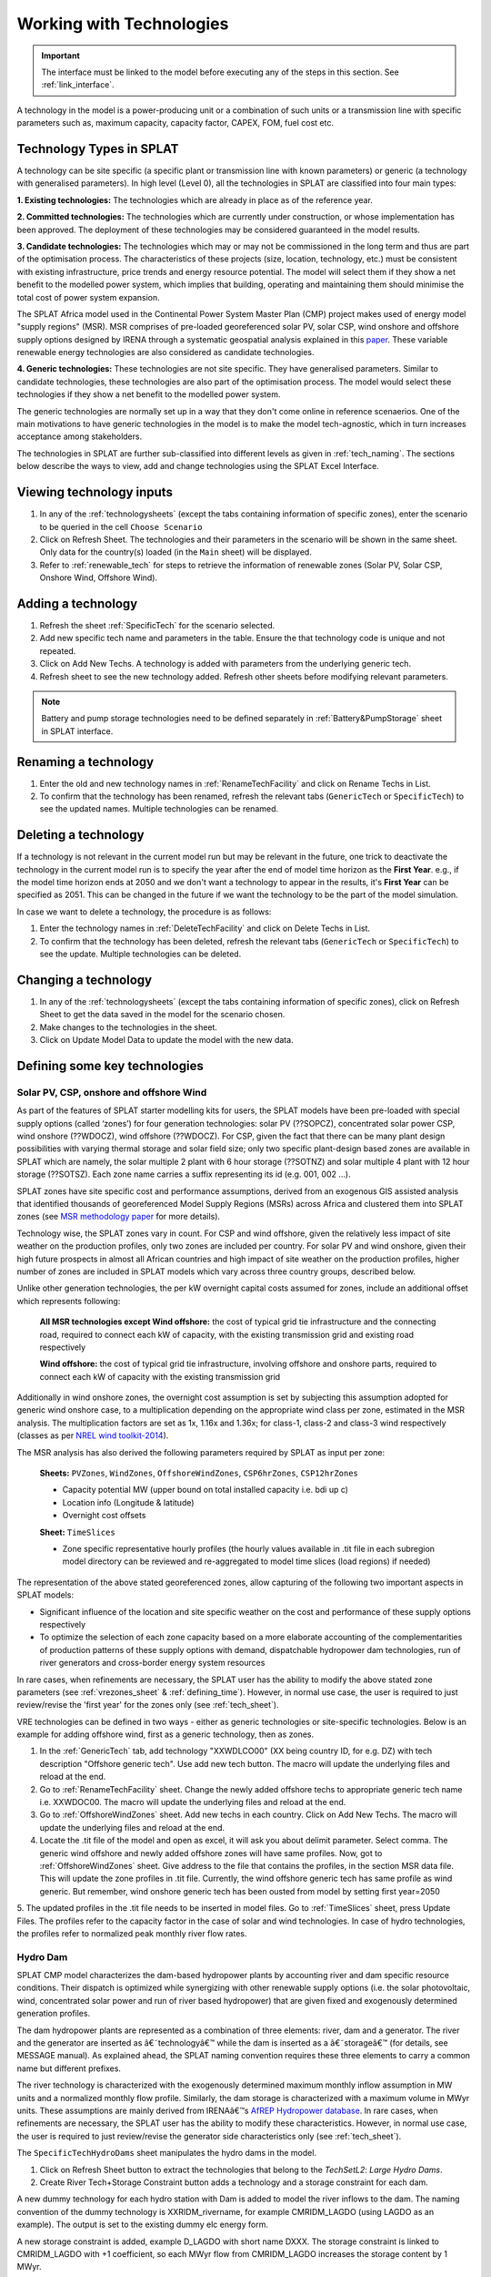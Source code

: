 .. role:: inputcell
    :class: inputcell
.. role:: interfacecell
    :class: interfacecell
.. role:: button
    :class: button


Working with Technologies
====================================

.. important::
    The interface must be linked to the model before executing any of the steps in this section.
    See :ref:`link_interface`.

A technology in the model is a power-producing unit or a combination of such units or a transmission line with specific parameters such as, maximum capacity, capacity factor, CAPEX, FOM, fuel cost etc.

.. _technology_types:

Technology Types in SPLAT
--------------------------

A technology can be site specific (a specific plant or transmission line with known parameters) or generic (a technology with generalised parameters).
In high level (Level 0), all the technologies in SPLAT are classified into four main types:

**1. Existing technologies:** The technologies which are already in place as of the reference year.

**2. Committed technologies:** The technologies which are currently under construction, or whose implementation has been approved. The deployment of these technologies may be considered guaranteed in the model results.

**3. Candidate technologies:** The technologies which may or may not be commissioned in the long term and thus are part of the optimisation process. The characteristics of these projects (size, location, technology, etc.) must be consistent with existing infrastructure, price trends and energy resource potential. 
The model will select them if they show a net benefit to the modelled power system, which implies that building, operating and maintaining them should minimise the total cost of power system expansion.

The SPLAT Africa model used in the Continental Power System Master Plan (CMP) project makes used of energy model "supply regions" (MSR). 
MSR comprises of pre-loaded georeferenced solar PV, solar CSP, wind onshore and offshore supply options designed by IRENA through a systematic geospatial analysis explained in this `paper <https://www.nature.com/articles/s41597-022-01786-5>`_.
These variable renewable energy technologies are also considered as candidate technologies.

**4. Generic technologies:** These technologies are not site specific. They have generalised parameters. Similar to candidate technologies, these technologies are also part of the optimisation process. The model would select these technologies if they show a net benefit to the modelled power system.

The generic technologies are normally set up in a way that they don't come online in reference scenaerios. One of the main motivations to have generic technologies in the model is to make the model tech-agnostic, which in turn increases acceptance among stakeholders.

The technologies in SPLAT are further sub-classified into different levels as given in :ref:`tech_naming`.
The sections below describe the ways to view, add and change technologies using the SPLAT Excel Interface.

.. _view_tech_inputs:

Viewing technology inputs
-----------------------------------

1. In any of the :ref:`technologysheets` (except the tabs containing information of specific zones), enter the scenario to be queried in the cell ``Choose Scenario``

2. Click on :button:`Refresh Sheet`. The technologies and their parameters in the scenario will be shown in the same sheet. Only data for the country(s) loaded (in the ``Main`` sheet) will be displayed.

3. Refer to :ref:`renewable_tech` for steps to retrieve the information of renewable zones (Solar PV, Solar CSP, Onshore Wind, Offshore Wind).

.. _add_tech:

Adding a technology
-------------------------

1. Refresh the sheet :ref:`SpecificTech` for the scenario selected.

2. Add new specific tech name and parameters in the table. Ensure the that technology code is unique and not repeated.

3. Click on :button:`Add New Techs`. A technology is added with parameters from the underlying generic tech.

4. Refresh sheet to see the new technology added. Refresh other sheets before modifying relevant parameters.

.. note::
	Battery and pump storage technologies need to be defined separately in :ref:`Battery&PumpStorage` sheet in SPLAT interface.

.. _rename_tech:

Renaming a technology 
-----------------------------

1. Enter the old and new technology names in :ref:`RenameTechFacility` and click on :button:`Rename Techs in List`. 

2. To confirm that the technology has been renamed, refresh the relevant tabs (``GenericTech`` or ``SpecificTech``) to see the updated names. Multiple technologies can be renamed.

.. image:: /images/technology_rename.PNG

.. _delete_tech:

Deleting a technology
------------------------------

If a technology is not relevant in the current model run but may be relevant in the future, one trick to deactivate the technology in the current model run is to specify the year after the end of model time horizon as the **First Year**.  
e.g., if the model time horizon ends at 2050 and we don't want a technology to appear in the results, it's **First Year** can be specified as 2051. This can be changed in the future if we want the technology to be the part of the model simulation.

In case we want to delete a technology, the procedure is as follows:

1. Enter the technology names in :ref:`DeleteTechFacility` and click on :button:`Delete Techs in List`. 

2. To confirm that the technology has been deleted, refresh the relevant tabs (``GenericTech`` or ``SpecificTech``) to see the update. Multiple technologies can be deleted.

.. image:: /images/technology_delete.PNG

.. _change_tech:

Changing a technology 
------------------------------

1. In any of the :ref:`technologysheets` (except the tabs containing information of specific zones), click on :button:`Refresh Sheet` to get the data saved in the model for the scenario chosen.

2. Make changes to the technologies in the sheet.

3. Click on :button:`Update Model Data` to update the model with the new data.

.. .. _fuel:

.. Fuel price
.. ---------------

.. 1. In the tab :ref:`fuelprices`, click on :button:`Refresh Sheet` to get the data saved in the model for the scenario and countries chosen.

.. 2. Make changes to the fuel prices in the sheet.

.. 3. Click on :button:`Update Model Data` to update the model with the new data.

.. .. note::
..     1. The fuel price is specified in $/GJ. It is currently not possible to add new fuel supply technologies via the SPLAT interface, this is left for future development (as well as the possibility of specifying limits, which would be needed if one wanted to model a supply curve for a particular fuel).
..     2. If a user specifies values both in the Constant column, as well as under milestone year columns, only the constant value will be used to update the MESSAGE model and the other values will be ignored.

.. .. _tech_cost:

.. Technology costs
.. -----------------------

.. 1. In the tab :ref:`generictechcosts` and :ref:`specifictechcosts`, click on :button:`Refresh Sheet` to get the cost data saved in the model for the scenario and countries chosen.

.. 2. Make changes to the costs (Overnight Cost-$/kW, Fixed O&M Cost-$/kW, Variable O&M Cost-$/MWh) in the sheet.

.. 3. Click on :button:`Update Model Data` to update the model with the new data.

.. .. note::
..     If a user specifies values both in the Constant column, as well as under milestone year columns, only the constant value will be used to update the MESSAGE model and the other values will be ignored.

.. .. _tech_capacity:

.. Capacity Limit
.. ---------------------

.. 1. In the tab :ref:`specificcapacitylimits`, click on :button:`Refresh Sheet` to get the capacity limits saved in the model for the scenario and countries chosen.

.. 2. Make changes to the capacity limits in the sheet.

.. 3. Click on :button:`Update Model Data` to update the model with the new data.

.. .. note::
..     1. There are no capacity limits for generic technologies.
..     2. If a user specifies values both in the Constant column, as well as under milestone year columns, only the constant value will be used to update the MESSAGE model and the other values will be ignored.

.. _renewable_tech:

Defining some key technologies
-----------------------------------------------------------------

.. _solar_wind:

Solar PV, CSP, onshore and offshore Wind
+++++++++++++++++++++++++++++++++++++++++++++++++

As part of the features of SPLAT starter modelling kits for users, the SPLAT models have been pre-loaded with special supply options (called ‘zones’) for four generation technologies: solar PV (??SOPCZ), concentrated solar power CSP, wind onshore (??WDOCZ), wind offshore (??WDOCZ). For CSP, given the fact that there can be many plant design possibilities with varying thermal storage and solar field size; only two specific plant-design based zones are available in SPLAT which are namely, the solar multiple 2 plant with 6 hour storage (??SOTNZ) and solar multiple 4 plant with 12 hour storage (??SOTSZ). Each zone name carries a suffix representing its id (e.g. 001, 002 …).
 
SPLAT zones have site specific cost and performance assumptions, derived from an exogenous GIS assisted analysis that identified thousands of georeferenced Model Supply Regions (MSRs) across Africa and clustered them into SPLAT zones (see `MSR methodology paper <https://www.nature.com/articles/s41597-022-01786-5>`_ for more details).

Technology wise, the SPLAT zones vary in count. For CSP and wind offshore, given the relatively less impact of site weather on the production profiles, only two zones are included per country. For solar PV and wind onshore, given their high future prospects in almost all African countries and high impact of site weather on the production profiles, higher number of zones are included in SPLAT models which vary across three country groups, described below.

.. csv-table::
    :file: csv_file/CountryWiseZoneCount.csv
    :header-rows: 1
    :widths: 30 10 70

Unlike other generation technologies, the per kW overnight capital costs assumed for zones, include an additional offset which represents following:

    **All MSR technologies except Wind offshore:** the cost of typical grid tie infrastructure and the connecting road, required to connect each kW of capacity, with the existing transmission grid and existing road respectively 

    **Wind offshore:** the cost of typical grid tie infrastructure, involving offshore and onshore parts, required to connect each kW of capacity with the existing transmission grid 

Additionally in wind onshore zones, the overnight cost assumption is set by subjecting this assumption adopted for generic wind onshore case, to a multiplication depending on the appropriate wind class per zone, estimated in the MSR analysis. The multiplication factors are set as 1x, 1.16x and 1.36x; for class-1, class-2 and class-3 wind respectively (classes as per `NREL wind toolkit-2014 <https://www.nrel.gov/docs/fy14osti/61714.pdf>`_).

The MSR analysis has also derived the following parameters required by SPLAT as input per zone:
  
    **Sheets:** ``PVZones``, ``WindZones``, ``OffshoreWindZones``, ``CSP6hrZones``, ``CSP12hrZones``

    - Capacity potential MW (upper bound on total installed capacity i.e. bdi up c)

    - Location info (Longitude & latitude)

    - Overnight cost offsets

    **Sheet:** ``TimeSlices``

    - Zone specific representative hourly profiles (the hourly values available in .tit file in each subregion model directory can be reviewed and re-aggregated to model time slices (load regions) if needed)

The representation of the above stated georeferenced zones, allow capturing of the following two important aspects in SPLAT models:

- Significant influence of the location and site specific weather on the cost and performance of these supply options respectively

- To optimize the selection of each zone capacity based on a more elaborate accounting of the complementarities of production patterns of these supply options with demand, dispatchable hydropower dam technologies, run of river generators and cross-border energy system resources

In rare cases, when refinements are necessary, the SPLAT user has the ability to modify the above stated zone parameters (see :ref:`vrezones_sheet` & :ref:`defining_time`). However, in normal use case, the user is required to just review/revise the 'first year' for the zones only (see :ref:`tech_sheet`).

VRE technologies can be defined in two ways - either as generic technologies or site-specific technologies. Below is an example for adding offshore wind, first as a generic technology, then as zones.

1.	In the :ref:`GenericTech` tab, add technology "XXWDLCO00" (XX being country ID, for e.g. DZ) with tech description "Offshore generic tech". Use add new tech button. The macro will update the underlying files and reload at the end.

2.	Go to :ref:`RenameTechFacility` sheet. Change the newly added offshore techs to appropriate generic tech name i.e. XXWDOC00. The macro will update the underlying files and reload at the end.

3.	Go to :ref:`OffshoreWindZones` sheet. Add new techs in each country. Click on :button:`Add New Techs`. The macro will update the underlying files and reload at the end.

4.	Locate the .tit file of the model and open as excel, it will ask you about delimit parameter. Select comma. The generic wind offshore and newly added offshore zones will have same profiles. Now, got to :ref:`OffshoreWindZones` sheet. Give address to the file that contains the profiles, in the section MSR data file. This will update the zone profiles in .tit file. Currently, the wind offshore generic tech has same profile as wind generic. But remember, wind onshore generic tech has been ousted from model by setting first year=2050

5.	The updated profiles in the .tit file needs to be inserted in model files. Go to :ref:`TimeSlices` sheet, press :button:`Update Files`.
The profiles refer to the capacity factor in the case of solar and wind technologies. In case of hydro technologies, the profiles refer to normalized peak monthly river flow rates.

.. _hydro_dam:

Hydro Dam
++++++++++++++

SPLAT CMP model characterizes the dam-based hydropower plants by accounting river and dam specific resource conditions. Their dispatch is optimized while synergizing with other renewable supply options (i.e. the solar photovoltaic, wind, concentrated solar power and run of river based hydropower) that are given fixed and exogenously determined generation profiles. 

The dam hydropower plants are represented as a combination of three elements: river, dam and a generator. The river and the generator are inserted as â€˜technologyâ€™ while the dam is inserted as a â€˜storageâ€™ (for details, see MESSAGE manual). As explained ahead, the SPLAT naming convention requires these three elements to carry a common name but different prefixes. 

The river technology is characterized with the exogenously determined maximum monthly inflow assumption in MW units and a normalized monthly flow profile. Similarly, the dam storage is characterized with a maximum volume in MWyr units. These assumptions are mainly derived from IRENAâ€™s `AfREP Hydropower database <https://www.irena.org/publications/2021/Dec/African-Renewable-Electricity-Profiles-Hydropower/>`_. In rare cases, when refinements are necessary, the SPLAT user has the ability to modify these characteristics. However, in normal use case, the user is required to just review/revise the generator side characteristics only (see :ref:`tech_sheet`).

The ``SpecificTechHydroDams`` sheet manipulates the hydro dams in the model.

1. Click on :button:`Refresh Sheet` button to extract the technologies that belong to the `TechSetL2`: `Large Hydro Dams`.

2. :button:`Create River Tech+Storage Constraint` button adds a technology and a storage constraint for each dam.

A new dummy technology for each hydro station with Dam is added to model the river inflows to the dam. The naming convention of the dummy technology is XXRIDM_rivername, for example CMRIDM_LAGDO (using LAGDO as an example).  The output is set to the existing dummy elc energy form.

A new storage constraint is added, example D_LAGDO with short name DXXX. The storage constraint is linked to CMRIDM_LAGDO with +1 coefficient, so each MWyr flow from CMRIDM_LAGDO increases the storage content by 1 MWyr.

The storage constraint is linked to CMHYDM_LAGDO with -1 coefficient (meaning that each MWyr flow from CMHYDM_LAGDO decreases the storage content by 1 MWyr). It would be possible in theory to do cascade modelling by linking the output of upstream plants to storage constraints downstream (rather than a river technology). The coefficients would have to be scaled by the relative "Energy per unit volume (MJ/m3)" of the upstream and downstream plants. This functionality will need a revisit as a new development task if there is a pressing need for it.

The user has to specify 2 parameters, whose values can be calculated in the right-most table and copy pasted.

3. Once this is done the user can click on :button:`Update Model Data`:

The capacity is set to max flow (in MW, m3/s max flow scaled by design flow). The capacity is specified as a capacity limit on the River Technology (bdi) .

The storage constraint max volume is set to Max volume in MWyr as per table.

The user then has to add a time series in the csv file under the tech CMRIDM_LAGDO and :button:`Update Timeslices` in the ``Timeslice`` sheet. The values in the csv file must be monthly average flow divided by "max flow" that was used to set the "River Capacity", using the same max flow value regardless of the scenario.
If the user wants to simulate different rainfall scenarios without a full time series, they could use plant factor to scale up or down the profile in the ``SpecificTech`` sheet. It is currently not possible to specify a different seasonal profile by scenario, but this feature is on the todo list for the near future.

.. _batteries:

Batteries and Pump Storage
++++++++++++++++++++++++++++++++++++

SPLAT interface allows the user to characterize one battery technology per country. This technology represents a 4 hour grid connected storage resource, whose capacity is optimized.
In the modelled energy system, the batteries would charge and discharge when it makes least cost sense. Their contribution to :ref:`rmconstraint_sheet` is also allowed. 

The inherent modelling of â€˜storagesâ€™ in MESSAGE can appropriately represent the characteristics of hydro dams, which can store water resources for long durations up to seasonal scale.
In contrast, the batteries can store only a few hours of charge which, in practice, can be retained up to few days at most. As a result, the inclusion of battery storage model in MESSAGE is not straight forward and required insertion of several elements and constraints. The user doesnâ€™t have to deal with these elements and constraints in the normal use cases. These are briefly described and illustrated below just for context:

1. SPLAT model entails a main â€˜technologyâ€™ (??ELST04) that represents battery and a â€˜storageâ€™ (SS\_??ELST04) that represents the reservoir of charge connected with the main technology.

2. SPLAT model entails a proxy â€˜technologyâ€™ (??ELPT04) that is constrained â€“ via a constraint called PC\_??ELST04 - to have the same installed MW as the main technology (??ELST04) and is linked with storage (SS\_??ELST04) â€“ via a constraint called PS\_??ELST04 - to enforce a constant relationship between installed MW and the charge reservoir size (MWh).
In simple words, this relationship can be described as â€˜every MW battery installed would expand the charge reservoir size by 4 MWhâ€™. This relationship is enforced by activating an exogenously determined capacity factor (CF) profile on the proxy technology (??ELPT04) using a formula given in the diagram.  Keeping in view the shorter storage duration limits of grid batteries (vs hydropower dam), the CF value in the last time slice of every season is set to 0. This means that whatever charge that is left in the storage (SS\_??ELST04) at the end of the season is discarded (because of PS\_??ELST04 constaint), or in other words, the batteries cannot retain charge for long periods of seasonal scale. 

3. Dummy technologies are inserted to complete the battery model. Dummy technology ensures that the main battery technology accounts the charge left in the reservoir in the end time slice (end of the day), by shifting it into the beginning time slice (beginning of the day). Separate dummy technology is required for each season. SPLAT naming convention sets the dummy technology name as â€˜??ELDT04_??â€™, where the suffix preceded by underscore represents the season number. This means, that the count of dummy technologies will be equal to the count of seasons selected for the model run.

.. image:: /images/BatteryModel.png

In SPLAT models, the pumped hydropower plant is represented using the same modelling concept as the battery technology. However, the user can insert multiple pumped hydropower plants and control their type (i.e. committed or candidate).
Since, each of such technology requires insertion of several extra technologies as described above, usually, the user cannot insert more than 6 or 7 pumped hydropower technologies in any single country due to inherent MESSAGE software limitations.
The way around for this is therefore to aggregate multiple pumped hydropower plants in one technology.

Batteries and pump storage technologies can be added and modified in the standard way through the SPLAT excel interface:

1. In ``Battery&PumpStorage`` sheet: create the technology with techname convention: xxELST?? for a battery (the suffix ?? should be set as storage size in hours e.g. 04) or xxELSTPS[*site/group name*] for pump storage (e.g. ZAELSTPSDrakensberg); where xx is the country code. 

2. :button:`Reload Global`.

3. In the same ``Battery&PumpStorage`` sheet click :button:`Refresh` and then specify hours of storage and storage cycle efficiency.

4. In the ``SpecificTech`` sheets specify the other usual parameters first year, total capacity upper limit, lifetime, etc.

.. .. _csp:

.. Concentrated Solar Power (CSP)
.. ++++++++++++++++++++++++++++++++++++++++++

.. Refer to steps in :ref:`solar_wind`. (Improvements upcoming)

.. .. _transmission_distribution:

.. Transmission and Distribution
.. ---------------------------------------

.. The :ref:`transmission` and :ref:`distribution` sheets are used to review or modify transmission and distribution technologies parameters as per the definitions in the ``TechnologySets`` sheet (see section below).

.. .. note::
..     1. If the user wants to model with "sent-out" demand (see :ref:`demand`), transmission efficiency must be set to 100%, and investment costs set to a small value. In the default configuration there is no distribution technology specified for "Sent-out" electricity.

..     2. If a user specifies values both in the Constant column, as well as under milestone year columns, only the constant value will be used to update the MESSAGE model and the other values will be ignored.

.. .. _interconnection:

.. Interconnection
.. -----------------------

.. The :ref:`interconnectors` sheet is used to review and update cross-border interconnector parameters.

.. At a minimum the two interconnecting countries (which must be active) must be specified to view the interconnections between them. 

.. _tech_naming:

Technology naming in the SPLAT model
--------------------------------------------------

The naming convention of various technologies including technology set levels 1 and 2, and generic technologies are given in the table below.
The "??" in the technology code in the front refers to the two-letter country code (alpha-2). And the * provides further information about the technology.

The naming of technology set level 1 follow the following conventions in the SPLAT model:

.. csv-table:: 
    :file: csv_file/level1sets_sheet.csv
    :header-rows: 1

The naming of technology set level 2 follow the following conventions in the SPLAT model:

.. csv-table:: 
    :file: csv_file/level2sets_sheet.csv
    :header-rows: 1

The naming convention of generic technologies is given in the table below:

.. csv-table:: 
    :file: csv_file/generictechcodes_sheet.csv
    :header-rows: 1

.. _country_code:

Country Code in the SPLAT model
-------------------------------------------

The two-letter or three-letter country codes used in the SPLAT model are based on `ISO 3166-1 <https://en.wikipedia.org/wiki/ISO_3166-1>`_ standard.
